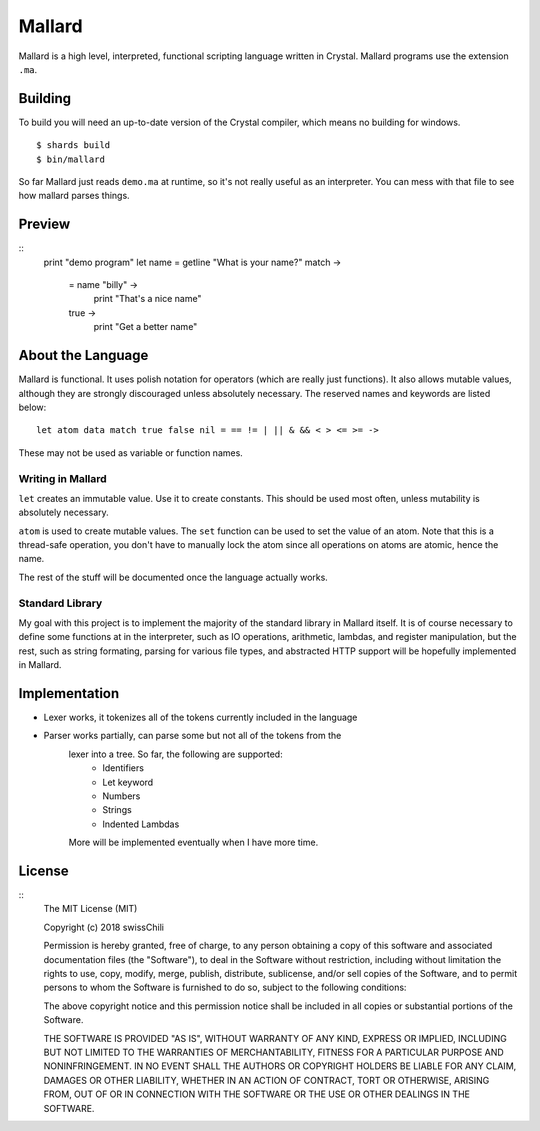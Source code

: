 =======
Mallard
=======

Mallard is a high level, interpreted, functional scripting language written in
Crystal. Mallard programs use the extension ``.ma``.

Building
--------

To build you will need an up-to-date version of the Crystal compiler, which
means no building for windows.
::
    $ shards build
    $ bin/mallard

So far Mallard just reads ``demo.ma`` at runtime, so it's not really useful as
an interpreter. You can mess with that file to see how mallard parses things.

Preview
-------

::
    print "demo program"
    let name = getline "What is your name?"
    match ->
        = name "billy" ->
            print "That's a nice name"
        true ->
            print "Get a better name"

About the Language
------------------

Mallard is functional. It uses polish notation for operators (which are really
just functions). It also allows mutable values, although they are strongly
discouraged unless absolutely necessary. The reserved names and keywords are
listed below:
::
    let atom data match true false nil = == != | || & && < > <= >= ->

These may not be used as variable or function names.

Writing in Mallard
~~~~~~~~~~~~~~~~~~

``let`` creates an immutable value. Use it to create constants. This should be
used most often, unless mutability is absolutely necessary.

``atom`` is used to create mutable values. The ``set`` function can be used to
set the value of an atom. Note that this is a thread-safe operation, you don't
have to manually lock the atom since all operations on atoms are atomic, hence
the name.

The rest of the stuff will be documented once the language actually works.

Standard Library
~~~~~~~~~~~~~~~~

My goal with this project is to implement the majority of the standard library
in Mallard itself. It is of course necessary to define some functions at in the
interpreter, such as IO operations, arithmetic, lambdas, and register
manipulation, but the rest, such as string formating, parsing for various file
types, and abstracted HTTP support will be hopefully implemented in Mallard.

Implementation
--------------
* Lexer works, it tokenizes all of the tokens currently included in the language
* Parser works partially, can parse some but not all of the tokens from the
    lexer into a tree. So far, the following are supported:
        * Identifiers
        * Let keyword
        * Numbers
        * Strings
        * Indented Lambdas
    More will be implemented eventually when I have more time.

License
-------
::
    The MIT License (MIT)

    Copyright (c) 2018 swissChili

    Permission is hereby granted, free of charge, to any person obtaining a copy
    of this software and associated documentation files (the "Software"), to deal
    in the Software without restriction, including without limitation the rights
    to use, copy, modify, merge, publish, distribute, sublicense, and/or sell
    copies of the Software, and to permit persons to whom the Software is
    furnished to do so, subject to the following conditions:

    The above copyright notice and this permission notice shall be included in
    all copies or substantial portions of the Software.

    THE SOFTWARE IS PROVIDED "AS IS", WITHOUT WARRANTY OF ANY KIND, EXPRESS OR
    IMPLIED, INCLUDING BUT NOT LIMITED TO THE WARRANTIES OF MERCHANTABILITY,
    FITNESS FOR A PARTICULAR PURPOSE AND NONINFRINGEMENT. IN NO EVENT SHALL THE
    AUTHORS OR COPYRIGHT HOLDERS BE LIABLE FOR ANY CLAIM, DAMAGES OR OTHER
    LIABILITY, WHETHER IN AN ACTION OF CONTRACT, TORT OR OTHERWISE, ARISING FROM,
    OUT OF OR IN CONNECTION WITH THE SOFTWARE OR THE USE OR OTHER DEALINGS IN
    THE SOFTWARE.
